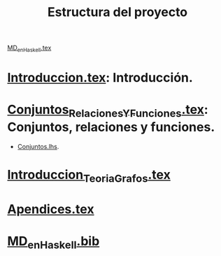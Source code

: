 #+TITLE: Estructura del proyecto

[[./texto/MD_en_Haskell.tex][MD_en_Haskell.tex]]

* [[./texto/Introduccion.tex][Introduccion.tex]]: Introducción.

* [[./texto/Conjuntos_Relaciones_Y_Funciones.tex][Conjuntos_Relaciones_Y_Funciones.tex]]: Conjuntos, relaciones y funciones.
  + [[./codigo/Conjuntos.lhs][Conjuntos.lhs]].

* [[./texto/Introduccion_Teoria_Grafos.tex][Introduccion_Teoria_Grafos.tex]]

* [[./texto/Apendices.tex][Apendices.tex]]

* [[./texto/MD_en_Haskell.bib][MD_en_Haskell.bib]]
